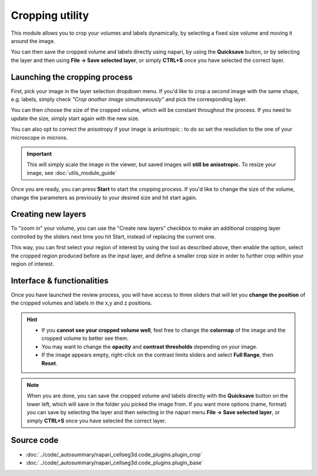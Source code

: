 .. _cropping_module_guide:

Cropping utility
=================================

This module allows you to crop your volumes and labels dynamically,
by selecting a fixed size volume and moving it around the image.

You can then save the cropped volume and labels directly using napari,
by using the **Quicksave** button,
or by selecting the layer and then using **File -> Save selected layer**,
or simply **CTRL+S** once you have selected the correct layer.


Launching the cropping process
---------------------------------

First, pick your image in the layer selection dropdown menu.
If you'd like to crop a second image with the same shape, e.g. labels,
simply check *"Crop another image simultaneously"* and pick the corresponding layer.

You can then choose the size of the cropped volume, which will be constant throughout the process.
If you need to update the size, simply start again with the new size.

You can also opt to correct the anisotropy if your image is anisotropic :
to do so set the resolution to the one of your microscope in microns.

.. important::
    This will simply scale the image in the viewer, but saved images will **still be anisotropic.** To resize your image, see :doc:`utils_module_guide`

Once you are ready, you can press **Start** to start the cropping process.
If you'd like to change the size of the volume, change the parameters as previously to your desired size and hit start again.

Creating new layers
---------------------------------

To "zoom in" your volume, you can use the "Create new layers" checkbox to make an additional cropping layer controlled by the sliders
next time you hit Start, instead of replacing the current one.

This way, you can first select your region of interest by using the tool as described above,
then enable the option, select the cropped region produced before as the input layer,
and define a smaller crop size in order to further crop within your region of interest.

Interface & functionalities
---------------------------------------------------------------

.. image:: ../images/cropping_process_example.png

Once you have launched the review process, you will have access to three sliders that will let
you **change the position** of the cropped volumes and labels in the x,y and z positions.

.. hint::
    * If you **cannot see your cropped volume well**, feel free to change the **colormap** of the image and the cropped
      volume to better see them.
    * You may want to change the **opacity** and **contrast thresholds** depending on your image.
    * If the image appears empty, right-click on the contrast limits sliders and select **Full Range**, then **Reset**.


.. note::
    When you are done, you can save the cropped volume and labels directly with the
    **Quicksave** button on the lower left, which will save in the folder you picked the image from.
    If you want more options (name, format) you can save by selecting the layer and then
    selecting in the napari menu **File -> Save selected layer**,
    or simply **CTRL+S** once you have selected the correct layer.



Source code
-------------------------------------------------

* :doc:`../code/_autosummary/napari_cellseg3d.code_plugins.plugin_crop`
* :doc:`../code/_autosummary/napari_cellseg3d.code_plugins.plugin_base`

